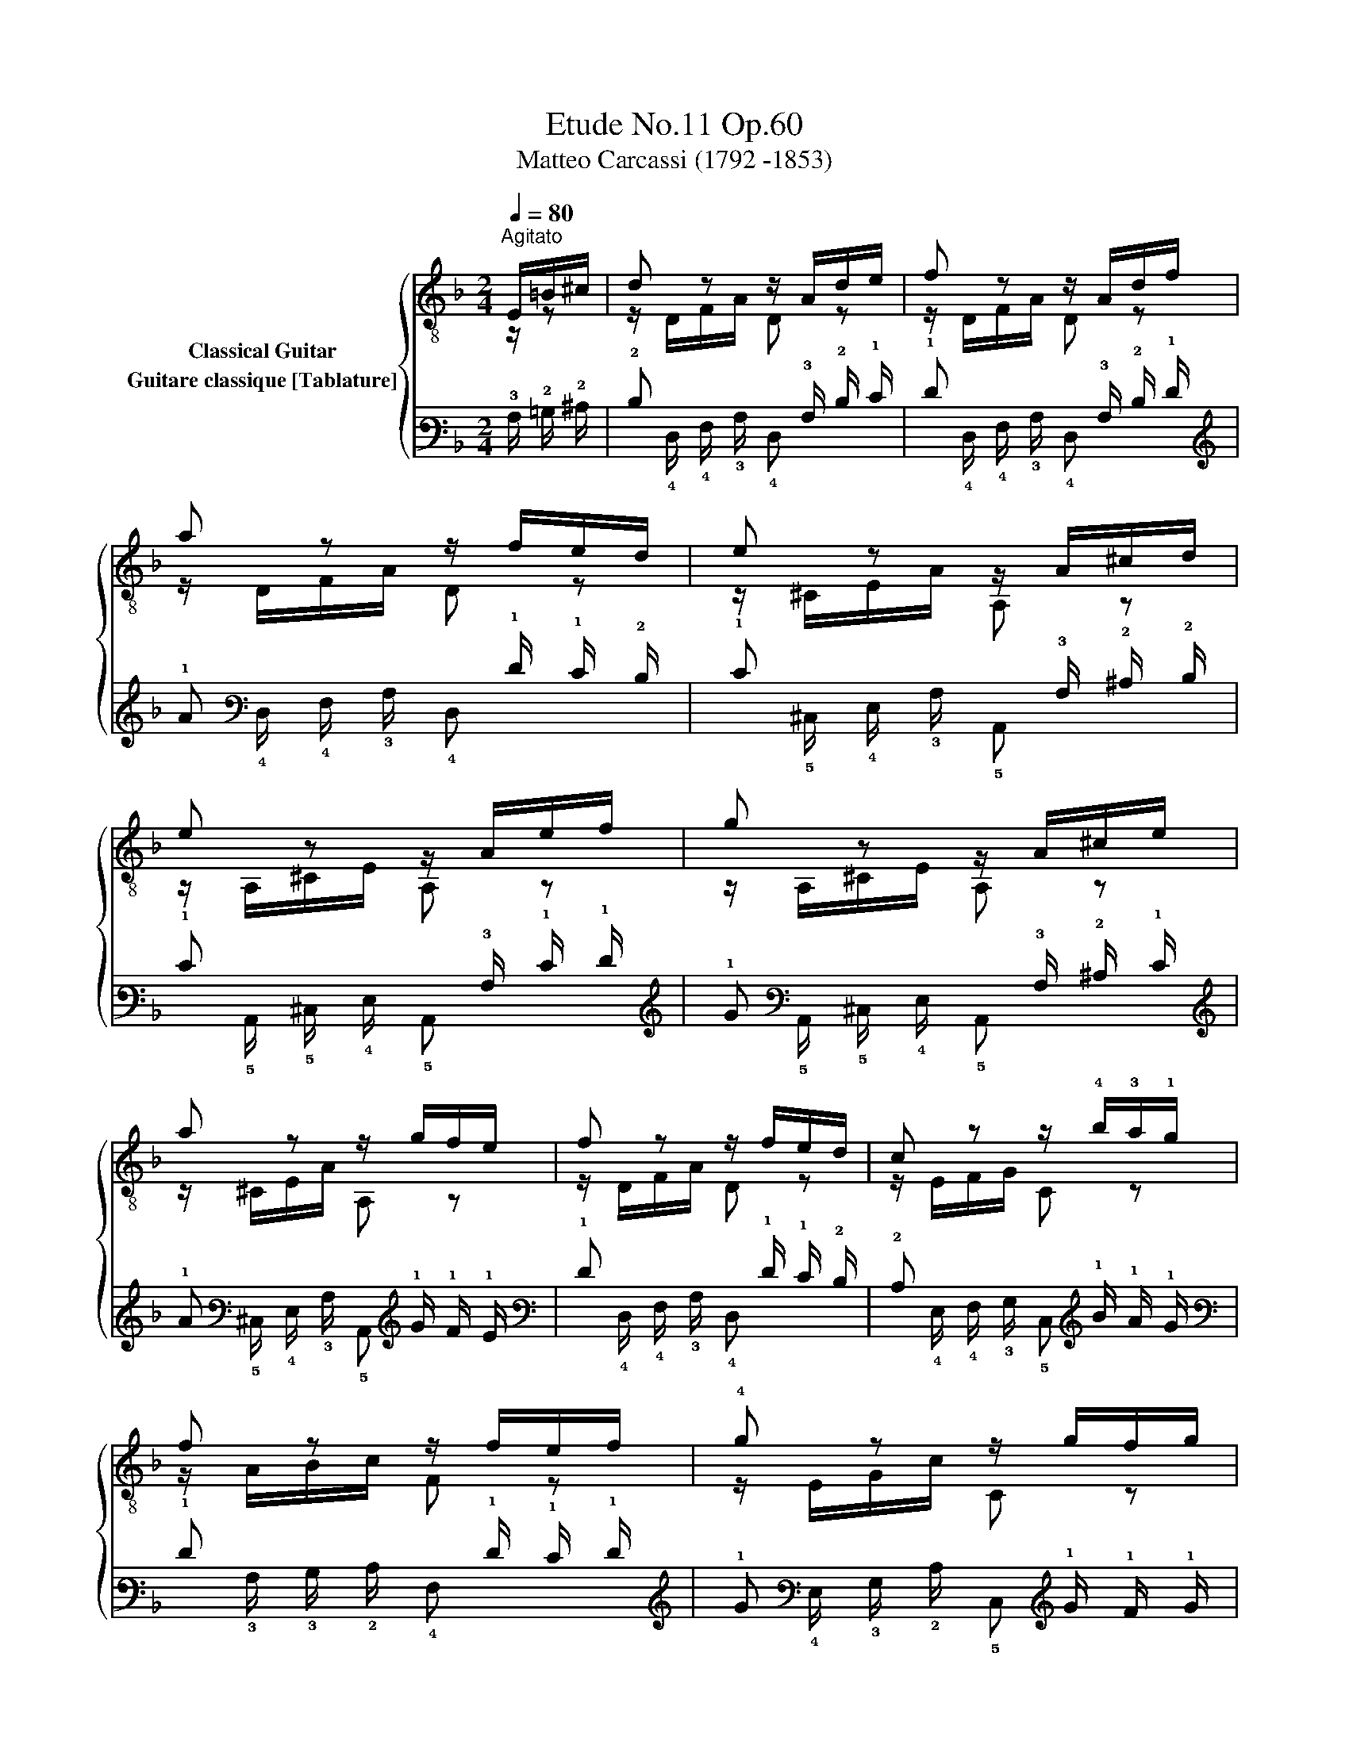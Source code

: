 X:1
T:Etude No.11 Op.60
T:Matteo Carcassi (1792 -1853)
%%score { ( 1 2 ) ( 3 4 ) }
L:1/8
Q:1/4=80
M:2/4
K:F
V:1 treble-8 nm="Classical Guitar"
V:2 treble-8 
V:3 tab stafflines=6 strings=E2,A2,D3,G3,B3,E4 nostems nm="Guitare classique [Tablature]"
V:4 tab stafflines=6 strings=E2,A2,D3,G3,B3,E4 nostems 
V:1
"^Agitato""_" E/=B/^c/ | d z z/ A/d/e/ | f z z/ A/d/f/ | a z z/ f/e/d/ | e z z/ A/^c/d/ | %5
 e z z/ A/e/f/ | g z z/ A/^c/e/ | a z z/ g/f/e/ | f z z/ f/e/d/ |"_" c z z/ !4!b/!3!a/!1!g/ | %10
 f z z/ f/e/f/ | !4!g z z/ g/f/g/ | a z z/ f/e/d/ | ^c z z/ g/f/e/ | f z z/ d/f/a/ | %15
 ^g z z/ f/e/d/ | a z z/ a/g/a/ |"_" b z z/ g/f/e/ | a z z/ f/e/d/ | %19
!>(! ^c z!>)!"_dim." z/ g/f/e/ |"_" d z z/ A/=B/^c/ |"_" d z z/ A/d/e/ | %22
 f z z/ A/d/"_cresc."f/ | a z z/ f/e/d/ |"_" _e z z/"^₵3"!<(! B/!2!e/g/!<)! | %25
"_" !4!b z z/ g/f/_e/ | d z z/ A/d/f/ | a z z/!>(! g/f/e/!>)! |"_" d z z2 |] %29
V:2
 z/ z | z/ D/F/A/ D z | z/ D/F/A/ D z | z/ D/F/A/ D z | z/ ^C/E/A/ A, z | z/ A,/^C/E/ A, z | %6
 z/ A,/^C/E/ A, z | z/ ^C/E/A/ A, z | z/ D/F/A/ D z | z/ E/F/G/ C z | z/ A/B/c/ F z | %11
 z/ E/G/c/ C z | z/ F/A/c/ F z | z/ E/F/G/ A, z | z/ F/G/A/ D z | z/ B,/D/E/ F z | %16
 z/ A,/E/^C/ A, z | z/ ^C/E/G/ A, z | z/ D/F/A/ A, z | z/ B/G/E/ ^CA, | z/ D/A/F/ D z | %21
 z/ D/F/A/ D z | z/ D/F/A/ D z | z/ D/F/A/ D z | z/ G,/B,/_E/ G, z | z/ _E/G/B/ E z | %26
 z/ A,/D/F/ A, z | z/"_" ^C/E/A/ A, z | z/ D/A/F/ D z |] %29
V:3
 !3!A,/ !2!=B,/ !2!^C/ | !2!D x x/ !3!A,/ !2!D/ !1!E/ | !1!F x x/ !3!A,/ !2!D/ !1!F/ | %3
 !1!A x x/ !1!F/ !1!E/ !2!D/ | !1!E x x/ !3!A,/ !2!^C/ !2!D/ | !1!E x x/ !3!A,/ !1!E/ !1!F/ | %6
 !1!G x x/ !3!A,/ !2!^C/ !1!E/ | !1!A x x/ !1!G/ !1!F/ !1!E/ | !1!F x x/ !1!F/ !1!E/ !2!D/ | %9
 !2!C x x/ !1!B/ !1!A/ !1!G/ | !1!F x x/ !1!F/ !1!E/ !1!F/ | !1!G x x/ !1!G/ !1!F/ !1!G/ | %12
 !1!A x x/ !2!F/ !1!E/ !2!D/ | !2!^C x x/ !1!G/ !1!F/ !1!E/ | !1!F x x/ !2!D/ !1!F/ !1!A/ | %15
 !1!^G x x/ !1!F/ !1!E/ !2!D/ | !1!A x x/ !1!A/ !1!G/ !1!A/ | !1!B x x/ !1!G/ !1!F/ !1!E/ | %18
 !1!A x x/ !1!F/ !1!E/ !2!D/ | !2!^C x x/ !1!G/ !1!F/ !1!E/ | !2!D x x/ !3!A,/ !2!=B,/ !2!^C/ | %21
 !2!D x x/ !3!A,/ !2!D/ !1!E/ | !1!F x x/ !3!A,/ !2!D/ !1!F/ | !1!A x x/ !1!F/ !1!E/ !2!D/ | %24
 !2!_E x x/ !3!B,/ !2!E/ !1!G/ | !1!B x x/ !1!G/ !2!F/ !2!_E/ | !2!D x x/ !3!A,/ !2!D/ !1!F/ | %27
 !1!A x x/ !1!G/ !1!F/ !1!E/ | !2!D x x2 |] %29
V:4
 x/ x | x/ !4!D,/ !4!F,/ !3!A,/ !4!D, x | x/ !4!D,/ !4!F,/ !3!A,/ !4!D, x | %3
 x/ !4!D,/ !4!F,/ !3!A,/ !4!D, x | x/ !5!^C,/ !4!E,/ !3!A,/ !5!A,, x | %5
 x/ !5!A,,/ !5!^C,/ !4!E,/ !5!A,, x | x/ !5!A,,/ !5!^C,/ !4!E,/ !5!A,, x | %7
 x/ !5!^C,/ !4!E,/ !3!A,/ !5!A,, x | x/ !4!D,/ !4!F,/ !3!A,/ !4!D, x | %9
 x/ !4!E,/ !4!F,/ !3!G,/ !5!C, x | x/ !3!A,/ !3!B,/ !2!C/ !4!F, x | %11
 x/ !4!E,/ !3!G,/ !2!C/ !5!C, x | x/ !4!F,/ !3!A,/ !3!C/ !4!F, x | %13
 x/ !4!E,/ !4!F,/ !3!G,/ !5!A,, x | x/ !4!F,/ !3!G,/ !3!A,/ !4!D, x | %15
 x/ !5!B,,/ !4!D,/ !4!E,/ !4!F, x | x/ !5!A,,/ !4!E,/ !5!^C,/ !5!A,, x | %17
 x/ !5!^C,/ !4!E,/ !3!G,/ !5!A,, x | x/ !4!D,/ !4!F,/ !3!A,/ !5!A,, x | %19
 x/ !3!B,/ !3!G,/ !4!E,/ !5!^C, !5!A,, | x/ !4!D,/ !3!A,/ !4!F,/ !4!D, x | %21
 x/ !4!D,/ !4!F,/ !3!A,/ !4!D, x | x/ !4!D,/ !4!F,/ !3!A,/ !4!D, x | %23
 x/ !4!D,/ !4!F,/ !3!A,/ !4!D, x | x/ !6!G,,/ !5!B,,/ !4!_E,/ !6!G,, x | %25
 x/ !5!_E,/ !4!G,/ !3!B,/ !5!E, x | x/ !5!A,,/ !4!D,/ !4!F,/ !5!A,, x | %27
 x/ !5!^C,/ !4!E,/ !3!A,/ !5!A,, x | x/ !4!D,/ !3!A,/ !4!F,/ !4!D, x |] %29

